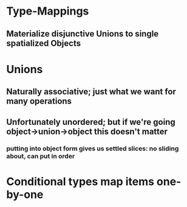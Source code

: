 


* Type-Mappings

** Materialize disjunctive Unions to single spatialized Objects

* Unions

** Naturally associative; just what we want for many operations

** Unfortunately unordered; but if we're going object->union->object this doesn't matter

*** putting into object form gives us settled slices: no sliding about, can put in order

* Conditional types map items one-by-one

